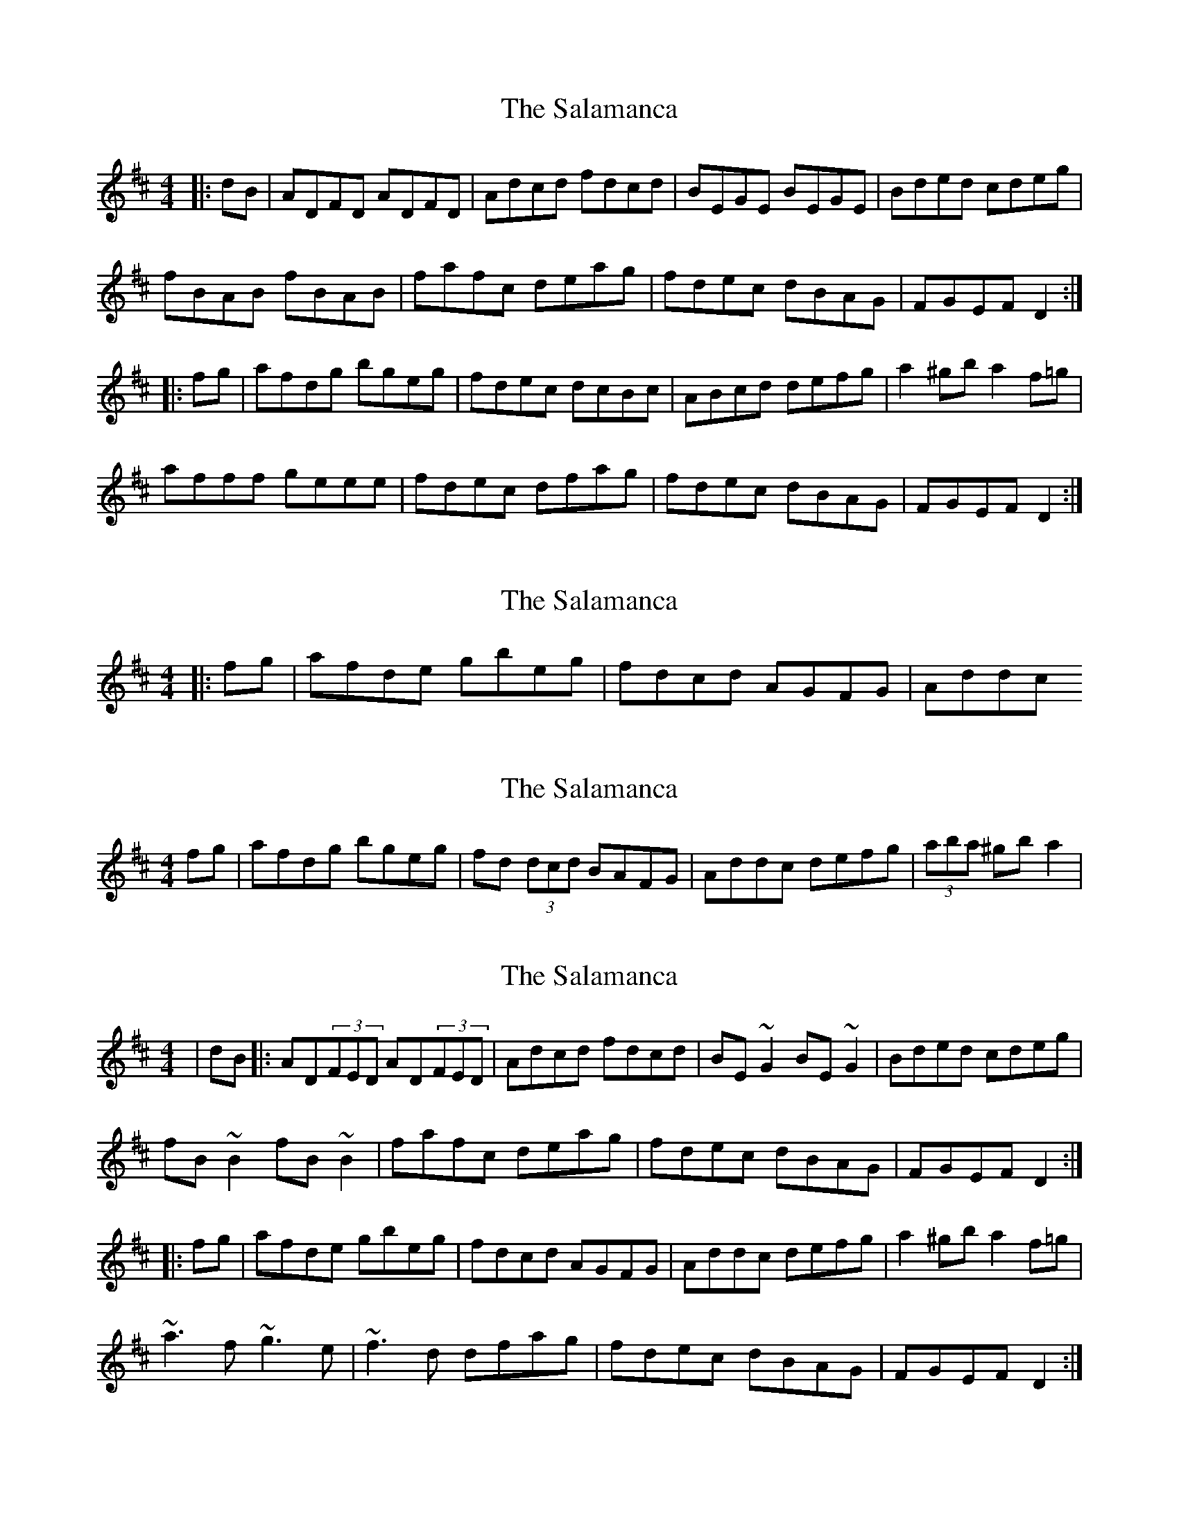 X: 1
T: Salamanca, The
Z: Jeremy
S: https://thesession.org/tunes/99#setting99
R: reel
M: 4/4
L: 1/8
K: Dmaj
|:dB|ADFD ADFD|Adcd fdcd|BEGE BEGE|Bded cdeg|fBAB fBAB|fafc deag|fdec dBAG|FGEF D2:||:fg|afdg bgeg|fdec dcBc|ABcd defg|a2^gb a2f=g|afff geee|fdec dfag|fdec dBAG|FGEF D2:|
X: 2
T: Salamanca, The
Z: Michael C. Gill
S: https://thesession.org/tunes/99#setting12657
R: reel
M: 4/4
L: 1/8
K: Dmaj
|:fg|afde gbeg|fdcd AGFG|Addc
X: 3
T: Salamanca, The
Z: Dr. Dow
S: https://thesession.org/tunes/99#setting12658
R: reel
M: 4/4
L: 1/8
K: Dmaj
fg|afdg bgeg|fd (3dcd BAFG|Addc defg|(3aba ^gb a2|
X: 4
T: Salamanca, The
Z: Ian Barksdale
S: https://thesession.org/tunes/99#setting12659
R: reel
M: 4/4
L: 1/8
K: Dmaj
|dB|:AD(3FED AD(3FED|Adcd fdcd|BE~G2 BE~G2|Bded cdeg|fB~B2 fB~B2|fafc deag|fdec dBAG|FGEF D2:||:fg|afde gbeg|fdcd AGFG|Addc defg|a2^gb a2f=g|~a3f ~g3e|~f3d dfag|fdec dBAG|FGEF D2:|
X: 5
T: Salamanca, The
Z: Manu Novo
S: https://thesession.org/tunes/99#setting12660
R: reel
M: 4/4
L: 1/8
K: Dmaj
AD (3FED AD (3FED|Adcd fedc|BE~E2 BE~E2|Beed cdeg|fB~B2 fB~B2|fgef dfag|fdec dBAG|1 FAEF D2dB:|2 FAEF D2fg|||:afdf gbeg|fdcd BAFB|Addc defg|(3aba gb a2fg|~a3f ~g3e|~f3e dfag|fdec dBAG|1 FGEF D2fg:|2 FAEF D2dB||
X: 6
T: Salamanca, The
Z: JACKB
S: https://thesession.org/tunes/99#setting25477
R: reel
M: 4/4
L: 1/8
K: Dmaj
|:dB|AD D2 ADBD|Adcd (3gfe dc|BE E2 cE E2|Beed ceAg|
fBBA B3g|fdec dfag|fdge dBAG|FAEA D2 dB|
AF F2 AF F2|Adcd fedc|BG G2 BG G2|Beed cdeg|
fBBA B3g|fdec dfag|fd (3gfe dABG|FAEA D2||
|:fg|afdf gbeg|fdfe dcAG|(3FGA dc defg|a3b afdf|
a3f g2 bg|fdec dfag|fd (3gfe dABG|FAEA D2 fg|
afdf gbeg|fdfe dABG|(3FGA ce defg|afbf a2 (3ABc|
defg afdf|(3gfd ec dfag|fd (3gfe dABG|FAEA D2||
X: 7
T: Salamanca, The
Z: BillScates
S: https://thesession.org/tunes/99#setting28515
R: reel
M: 4/4
L: 1/8
K: Dmaj
dB |: "D"AD F/E/D AD F/E/D|Adcd fedc|"Em"BE E/E/E B,E E/E/E |Beed "A"cdeg|
"Bm"fB B/B/B FB B/B/B | "D"fgfe dfag | "A"fdec dBAG|1 ."A"FGEF "D"D2 dB :|2."A"FGEF "D"D2 fg||
|:"D"afdg "G"bgeg|"D"fdcd BAFA|"Em"Addc defg|"A"a/a/b ^gb a2 f=g|
"Bm"a/a/a af "G"g/g/g ge|"D"fdec "Em"dfag|"A"fdec dBAG|1."A"FGEF D2 "D"fg:|2."A"FGEF "D"D4||
